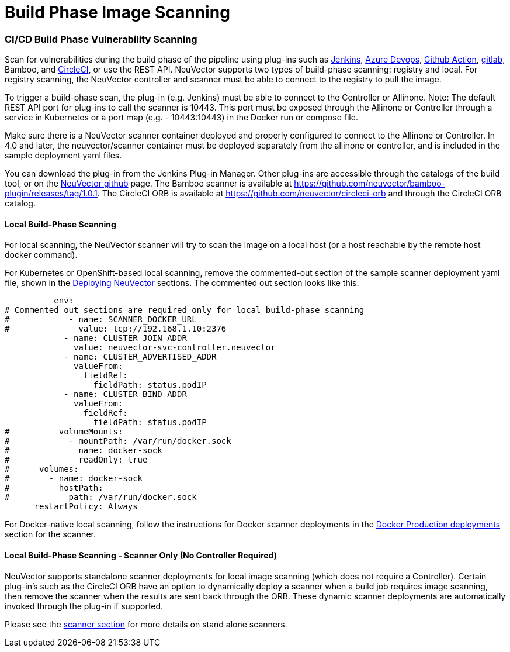 = Build Phase Image Scanning
:slug: /scanning/build
:taxonomy: {"category"=>"docs"}

=== CI/CD Build Phase Vulnerability Scanning

Scan for vulnerabilities during the build phase of the pipeline using plug-ins such as https://plugins.jenkins.io/neuvector-vulnerability-scanner/[Jenkins], https://github.com/neuvector/azure-vsts[Azure Devops], https://github.com/neuvector/scan-action[Github Action], https://gitlab.com/neuvector/gitlab-plugin[gitlab], Bamboo, and https://github.com/neuvector/circleci-orb[CircleCI], or use the REST API. NeuVector supports two types of build-phase scanning: registry and local. For registry scanning, the NeuVector controller and scanner must be able to connect to the registry to pull the image.

To trigger a build-phase scan, the plug-in (e.g. Jenkins) must be able to connect to the Controller or Allinone. Note: The default REST API port for plug-ins to call the scanner is 10443. This port must be exposed through the Allinone or Controller through a service in Kubernetes or a port map (e.g. - 10443:10443) in the Docker run or compose file.

Make sure there is a NeuVector scanner container deployed and properly configured to connect to the Allinone or Controller. In 4.0 and later, the neuvector/scanner container must be deployed separately from the allinone or controller, and is included in the sample deployment yaml files.

You can download the plug-in from the Jenkins Plug-in Manager. Other plug-ins are accessible through the catalogs of the build tool, or on the https://github.com/neuvector[NeuVector github] page. The Bamboo scanner is available at https://github.com/neuvector/bamboo-plugin/releases/tag/1.0.1.  The CircleCI ORB is available at https://github.com/neuvector/circleci-orb and through the CircleCI ORB catalog.

==== Local Build-Phase Scanning

For local scanning, the NeuVector scanner will try to scan the image on a local host (or a host reachable by the remote host docker command).

For Kubernetes or OpenShift-based local scanning, remove the commented-out section of the sample scanner deployment yaml file, shown in the link:/deploying/kubernetes#deploy-using-kubernetes[Deploying NeuVector] sections. The commented out section looks like this:

[,yaml]
----
          env:
# Commented out sections are required only for local build-phase scanning
#            - name: SCANNER_DOCKER_URL
#              value: tcp://192.168.1.10:2376
            - name: CLUSTER_JOIN_ADDR
              value: neuvector-svc-controller.neuvector
            - name: CLUSTER_ADVERTISED_ADDR
              valueFrom:
                fieldRef:
                  fieldPath: status.podIP
            - name: CLUSTER_BIND_ADDR
              valueFrom:
                fieldRef:
                  fieldPath: status.podIP
#          volumeMounts:
#            - mountPath: /var/run/docker.sock
#              name: docker-sock
#              readOnly: true
#      volumes:
#        - name: docker-sock
#          hostPath:
#            path: /var/run/docker.sock
      restartPolicy: Always
----

For Docker-native local scanning, follow the instructions for Docker scanner deployments in the link:/deploying/docker#deploy-the-neuvector-scanner-container[Docker Production deployments] section for the scanner.

==== Local Build-Phase Scanning - Scanner Only (No Controller Required)

NeuVector supports standalone scanner deployments for local image scanning (which does not require a Controller). Certain plug-in's such as the CircleCI ORB have an option to dynamically deploy a scanner when a build job requires image scanning, then remove the scanner when the results are sent back through the ORB. These dynamic scanner deployments are automatically invoked through the plug-in if supported.

Please see the link:/scanning/scanners[scanner section] for more details on stand alone scanners.
